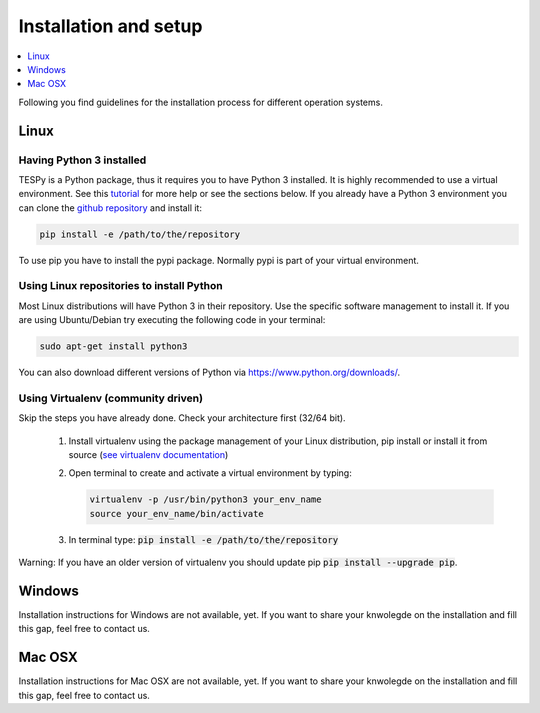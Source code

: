 .. _installation_and_setup_label:

######################
Installation and setup
######################

.. contents::
    :depth: 1
    :local:
    :backlinks: top


Following you find guidelines for the installation process for different operation systems.

Linux
=====

Having Python 3 installed
-------------------------

TESPy is a Python package, thus it requires you to have Python 3 installed. It is highly recommended to
use a virtual environment. See this `tutorial <https://docs.python.org/3/tutorial/venv.html>`_ for more
help or see the sections below. If you already have a Python 3 environment you can clone the
`github repository <https://github.com/oemof/tespy>`_ and install it:

.. code:: console

  pip install -e /path/to/the/repository

To use pip you have to install the pypi package. Normally pypi is part of your virtual environment.

Using Linux repositories to install Python
------------------------------------------

Most Linux distributions will have Python 3 in their repository. Use the specific software management to install it. 
If you are using Ubuntu/Debian try executing the following code in your terminal: 

.. code:: console

  sudo apt-get install python3
  
You can also download different versions of Python via https://www.python.org/downloads/.

Using Virtualenv (community driven)
-----------------------------------

Skip the steps you have already done. Check your architecture first (32/64 bit).

 1. Install virtualenv using the package management of your Linux distribution, pip install or install
    it from source (`see virtualenv documentation <https://virtualenv.pypa.io/en/stable/installation/>`_)
 2. Open terminal to create and activate a virtual environment by typing:

    .. code-block:: console

       virtualenv -p /usr/bin/python3 your_env_name
       source your_env_name/bin/activate

 3. In terminal type: :code:`pip install -e /path/to/the/repository`
 
Warning: If you have an older version of virtualenv you should update pip :code:`pip install --upgrade pip`.

Windows
=======

Installation instructions for Windows are not available, yet. If you want to share your knwolegde on the installation and fill this gap, feel free to contact us.

Mac OSX
=======

Installation instructions for Mac OSX are not available, yet. If you want to share your knwolegde on the installation and fill this gap, feel free to contact us.